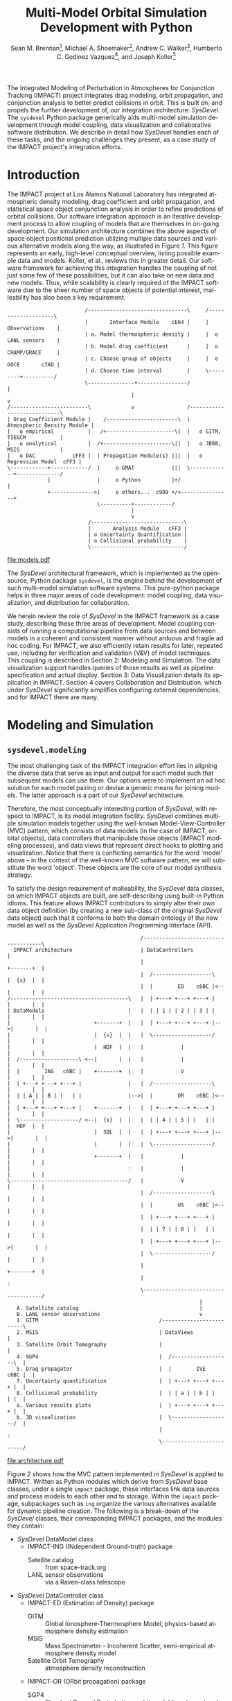 #+TITLE:     Multi-Model Orbital Simulation Development with Python
#+AUTHOR:    Sean M. Brennan\thanks{Research Scientist, Space Data Systems, Los Alamos National Laboratory, PO Box 1663, Los Alamos, NM 87545}, Michael A. Shoemaker\thanks{Postdoctoral Research Associate, Space Science and Applications, Los Alamos National Laboratory, PO Box 1663, Los Alamos, NM 87545}, Andrew C. Walker\thanks{Postdoctoral Research Associate, Space Science and Applications, Los Alamos National Laboratory, PO Box 1663, Los Alamos, NM 87545}, Humberto C. Godinez Vazquez\thanks{Research Scientist, Applied Mathematics and Plasma Physics, Los Alamos National Laboratory, PO Box 1663, Los Alamos, NM 87545}, and Joseph Koller\thanks{Project Leader, Space Science and Applications, Los Alamos National Laboratory, PO Box 1663, Los Alamos, NM 87545}
#+EMAIL:     brennan@lanl.gov
#+DATE:

#+LANGUAGE:  en
#+OPTIONS:   H:4 num:t toc:nil \n:nil @:t ::t |:t ^:{} -:t f:t *:t <:t
#+OPTIONS:   TeX:t LaTeX:auto skip:nil d:nil todo:t pri:nil tags:not-in-toc
#+INFOJS_OPT: view:nil toc:nil ltoc:t mouse:underline buttons:0 path:http://orgmode.org/org-info.js
#+EXPORT_SELECT_TAGS: export
#+EXPORT_EXCLUDE_TAGS: noexport

# Cls file from http://www.univelt.com/forms/AAS%20Paper%20Format%20Instructions%20and%20Templates%20for%20LaTeX%20Users.zip
#+LaTeX_CLASS: AAS
#+LaTeX_CLASS_OPTIONS: [letterpaper, paper, 11pt]

#+LaTeX_HEADER: \batchmode
#+LaTeX_HEADER: \usepackage{bm}
#+LaTeX_HEADER: \usepackage{amsmath}
#+LaTeX_HEADER: \usepackage{subfigure}
#+LaTeX_HEADER: \usepackage{overcite}
#+LaTeX_HEADER: \usepackage{footnpag}
#+LaTeX_HEADER: \usepackage{epstopdf}
#+LaTeX_HEADER: \usepackage[colorlinks=true, pdfstartview=FitV, linkcolor=black, citecolor= black, urlcolor= black]{hyperref}

#+LaTeX_HEADER: \newcommand\blankfootnote[1]{%
#+LaTeX_HEADER:   \begingroup
#+LaTeX_HEADER:   \renewcommand\thefootnote{}\footnote{#1}%
#+LaTeX_HEADER:   \addtocounter{footnote}{-1}%
#+LaTeX_HEADER:   \endgroup
#+LaTeX_HEADER: }

#+LaTeX_HEADER: \PaperNumber{14-330}


#+LATEX: \blankfootnote{\newline This document approved for unlimited release: LA-UR-13-29484.}

#+LATEX: \begin{abstract}
The Integrated Modeling of Perturbation in Atmospheres for Conjunction
Tracking (IMPACT) project integrates drag modeling, orbit propagation,
and conjunction analysis to better predict collisions in orbit. This
is built on, and propels the further development of, our integration
architecture: /SysDevel/. The =sysdevel= Python package generically
aids multi-model simulation development through model coupling, data
visualization and collaborative software distribution.  We describe in
detail how /SysDevel/ handles each of these tasks, and the ongoing
challenges they present, as a case study of the IMPACT project's
integration efforts.
#+LATEX: \end{abstract}


* Introduction

The IMPACT project at Los Alamos National Laboratory has integrated
atmospheric density modeling, drag coefficient and orbit propagation,
and statistical space object conjunction analysis in order to refine
predictions of orbital collisions. Our software integration approach
is an iterative development process to allow coupling of models that
are themselves in on-going development. Our simulation architecture
combines the above aspects of space object positional prediction
utilizing multiple data sources and various alternative models along
the way, as illustrated in Figure [[1]]. This figure represents an early,
high-level conceptual overview, listing possible example data and
models. Koller, et al., reviews this in greater
detail. \cite{koller_impact} Our software framework for achieving this
integration handles the coupling of not just some few of these
possibilities, but it can also take on new data and new models. Thus,
while scalability is clearly required of the IMPACT software due to
the sheer number of space objects of potential interest, malleability
has also been a key requirement.

#+BEGIN_SRC ditaa :file models.eps :cmdline -E :results silent
                         /--------------------------------\     /--------------------\
                         |       Interface Module    cE64 |     |    Observations    |
                         | a. Model thermospheric density |     |  o LANL sensors    |
                         | b. Model drag coefficient      |     |  o CHAMP/GRACE     |
                         | c. Choose group of objects     |     |  o GOCE       c7AD |
                         | d. Choose time interval        |     \---------+----------/
                         \---------------+----------------/               |
                                        |                                 v
/-------------------------\             v                 /----------------------------\
| Drag Coefficient Module |    /-----------------------\  | Atmospheric Density Module |
|   o empirical           |   /+----------------------\|  |   o GITM, TIEGCM           |
|   o analytical          |  /+----------------------\||  |   o JB08, MSIS             |
|   o DAC            cFF3 |  | Propagation Module(s) |||  |   o Regression Model  cFF3 |
\------------+------------/  |     o GMAT            |||  \-------------+--------------/
             |               |     o Python          |+/                |
             +-------------->|     o others...  c9D9 +/<----------------+
                             \----------+------------/
                                        |
                                        v
                          /------------------------------\
                          |       Analysis Module   cFF3 |
                          | o Uncertainty Quantification |
                          | o Collisional probability    |
                          \------------------------------/
#+END_SRC

#+BEGIN_SRC sh :session *shell* :results silent :exports none
epstopdf models.eps
#+END_SRC

#+CAPTION: IMPACT concept
#+NAME:    1
[[file:models.pdf]]



The /SysDevel/ architectural framework, which is implemented as the
open-source, Python package =sysdevel=, is the engine behind the
development of such multi-model simulation software systems. This
pure-python package helps in three major areas of code development:
model coupling, data visualization, and distribution for
collaboration.

We herein review the role of /SysDevel/ in the IMPACT framework as a
case study, describing these three areas of development. Model
coupling consists of running a computational pipeline from data
sources and between models in a coherent and consistent manner without
arduous and fragile ad hoc coding. For IMPACT, we also efficiently
retain results for later, repeated use, including for verification and
validation (V&V) of model techniques. This coupling is described in
Section 2: Modeling and Simulation. The data visualization support
handles queries of those results as well as pipeline specification and
actual display. Section 3: Data Visualization details its application
in IMPACT. Section 4 covers Collaboration and Distribution, which
under /SysDevel/ significantly simplifies configuring external
dependencies, and for IMPACT there are many.


* Modeling and Simulation
** =sysdevel.modeling=

The most challenging task of the IMPACT integration effort lies in
aligning the diverse data that serve as input and output for each
model such that subsequent models can use them. Our options were to
implement an ad hoc solution for each model pairing or devise a
generic means for joining models. The latter approach is a part of our
/SysDevel/ architecture.

Therefore, the most conceptually interesting portion of /SysDevel/,
with respect to IMPACT, is its model integration facility. /SysDevel/
combines multiple simulation models together using the well-known
Model-View-Controller (MVC) pattern, which consists of data models (in
the case of IMPACT, orbital objects), data controllers that manipulate
those objects (IMPACT modeling processes), and data views that
represent direct hooks to plotting and visualization. Notice that
there is conflicting semantics for the word 'model' above – in the
context of the well-known MVC software pattern, we will substitute the
word 'object'. These objects are the core of our model synthesis
strategy.

To satisfy the design requirement of malleability, the /SysDevel/ data
classes, on which IMPACT objects are built, are self-describing using
built-in Python idioms. This feature allows IMPACT contributors to
simply alter their own data object definition (by creating a new
sub-class of the original /SysDevel/ data object) such that it
conforms to both the domain ontology of the new model as well as the
/SysDevel/ Application Programming Interface (API).

#+BEGIN_SRC ditaa :file architecture.eps :cmdline -E :results silent
                                           /-------------------------------------\
  IMPACT architecture                      | DataControllers                         |
                                           |                          +-------+  |
                                           |  /-------------------\   |  {s}  |  |   
                                           |  |        ED    c6BC |<--|       |  |
/--------------------------------------\   |  | +---+ +---+ +---+ |   |       |  |
| DataModels                           |   |  | | 1 | | 2 | | 3 | |   |       |  |
|                           +-------+  |   |  | +---+ +---+ +---+ |-->|       |  |
|                           |  {s}  |  |   |  \-------------------/   |       |  |
|                           |  HDF  |  |   |            |             |       |  |
|  /-------------------\ <--|       |  |   |            |             |       |  |
|  |        ING   c6BC |    +-------+  |   |            V             |       |  |
|  | +---+ +---+ +---+ |               |   |  /-------------------\   |       |  |
|  | | A | | B | |   | |               |-->|  |        OR    c6BC |<--|       |  |
|  | +---+ +---+ +---+ |    +-------+  |   |  | +---+ +---+ +---+ |   |       |  |
|  \-------------------/ <--|  {s}  |  |   |  | | 4 | | 5 | |   | |   |  HDF  |  |
|                           |  SQL  |  |   |  | +---+ +---+ +---+ |-->|       |  |
|                           |       |  |   |  \-------------------/   |       |  |
|                           +-------+  |   |            |             |       |  |
|                                      :   |            |             |       |  |
\--------------------------------------/   |            V             |       |  |
                                           |  /-------------------\   |       |  |
                                           |  |        US    c6BC |<--|       |  |
                                           |  | +---+ +---+ +---+ |   |       |  |
                                           |  | | 7 | | 8 | |   | |   |       |  |
                                           |  | +---+ +---+ +---+ |-->|       |  |
                                           |  \-------------------/   |       |  |
                                           |                          +-------+  |
                                           |                                     :
                                           \-------------------------------------/
                                                              |
   A. Satellite catalog                                       |
   B. LANL sensor observations                                v
   1. GITM                                       /-------------------------\
   2. MSIS                                       | DataViews               |
   3. Satellite Orbit Tomography                 |                         |
   4. SGP4                                       |  /-------------------\  |
   5. Drag propagator                            |  |        IVE   c6BC |  |
   7. Uncertainty quantification                 |  | +---+ +---+ +---+ |  |
   8. Collisional probability                    |  | | a | | b | |   | |  |
   a. Various results plots                      |  | +---+ +---+ +---+ |  |
   b. 3D visualization                           |  \-------------------/  |
                                                 |                         :
                                                 \-------------------------/
#+END_SRC

#+BEGIN_SRC sh :session *shell* :results silent :exports none
epstopdf architecture.eps
#+END_SRC

#+CAPTION: IMPACT MVC interactions
#+NAME:    2
[[file:architecture.pdf]]


Figure [[2]] shows how the MVC pattern implemented in /SysDevel/ is
applied to IMPACT. Written as Python modules which derive from
/SysDevel/ base classes, under a single =impact= package, these
interfaces link data sources and process models to each other and to
storage. Within the =impact= package, subpackages such as =ing=
organize the various alternatives available for dynamic pipeline
creation. The following is a break-down of the /SysDevel/ classes,
their corresponding IMPACT packages, and the modules they contain:
- /SysDevel/ DataModel class
  + IMPACT-ING (INdependent Ground-truth) package
    * Satellite catalog :: from space-track.org
    * LANL sensor observations :: via a Raven-class telescope
- /SysDevel/ DataController class
  + IMPACT-ED (Estimation of Density) package
    * GITM :: Global Ionosphere-Thermosphere Model, physics-based atmosphere density estimation
    * MSIS :: Mass Spectrometer - Incoherent Scatter, semi-empirical atmosphere density model
    * Satellite Orbit Tomography :: atmosphere density reconstruction \cite{shoemaker_tomography}
  + IMPACT-OR (ORbit propagation) package
    * SGP4 :: Standard General Perturbations orbit model (no atmosphere)
    * Drag propagation :: modeling atmospheric density, chemical composition, and temperature effects on drag coefficient \cite{walker_gas}
  + IMPACT-US (Uncertainty and Statistics) package
    * State uncertainty quantification :: using ensemble methods
    * Collision probability :: using importance sampling
- /SysDevel/ DataView class
  + IMPACT-IVE (Integrated Visualization Environment) package
    * Plotting results :: such as orbit latitude, longitude, and altitude, orbital eccentricity, atmospheric density along orbit, or distance between pairs of satellites
    * Three dimensional visualization :: (see Figure [[3]])

Empty slots here represent the ability to plug in other models, data,
and display modes (though not limited to only three).

It works like this: orbital objects are loaded with data from the
satellite catalog in the ING module for a given date range. If it is
required by the orbit propagation module and not already in storage,
the density module, such as GITM, makes its computations for the date
range. The orbital objects are then propagated, adding data to the
object. Initial state as provided by the uncertainty module may or may
not be required beforehand, but it too then makes its contribution to
the orbital object. The visualization module then queries the object
for display info. For V&V, we can query observation data objects for
comparisons, and/or run multiple differing computational pipelines to
contrast techniques.

This forward object manipulation is implemented by a backward chaining
of Python attribute accesses. Each DataModel-derived object has an
=add-step()= method by which the pipeline is constructed and data
attributes are added. It also has an inherited =validate()= method
which checks that the processing pipeline will work. This check begins
with each DataView-derived object at the end of the pipeline, which
has a custom =requires()= method and verifies that the
DataController-derived object(s) feeding into it satisfies those
requirements through its =provides()= method. This continues through
to the DataModel-derived objects which also =provides()=, however in
this case =provides()= is automatic, returning the attributes that
have originated with the object.

Adding new models is relatively easy: create a Python interface to the
model (which could be as simple as =subprocess.call(...)=) that
defines =provides()=, =requires()=, and =control(datamodel)=. The
=control= method does the actual work and manipulates the =datamodel=
object. Likewise, new plots or other visualizations can be added by
defining just =requires()=, and =view(datamodel)=. This dynamic
computational pipeline construction allows IMPACT to both verify our
models by injecting observation data for comparison against predicted
outcomes, and to validate our own models against alternates such as
GITM versus MSIS. An experimental feature of /SysDevel/ is the ability
to integrate and utilize new models on-the-fly as long as they adhere
to the Python API described above. Code is placed in a repository and
an XML or INI definition list is fed to the backend server so the new
pipelines can be constructed using the new models and/or data sources.

Under /SysDevel/, object storage is not strictly required. However, as
our development process for IMPACT iterates from 1-to-1 conjunction
analysis, expanding to multiple space object collision detection, we
move from the challenges of tying these models together coherently, to
the additional complexities of scale. As we expand to cover more and
more orbital objects, and over wider time scales, our storage
performance needs grow drastically. To achieve this required
scalability, the /SysDevel/ data object abstraction supports multiple
data storage backends. This can consist of structured Hierarchical
Data Format (HDF) files, or utilize a relational database, or even
graph databases such as Neo4J. As reflected in Figure [[2]], IMPACT
utilizes a single HDF file per time step for the ED, OR, and US
modules. We chose HDF partly for familiarity, but also because it is a
good fit. The data generated by these three modules are rather large
(1+GB per 30 minute time step), heterogeneous, and complex (differing
spatial grids and temporal periods), all of which is well supported by
HDF. \cite{folk_hdf}

/SysDevel/ also simplifies computational scaling by exposing,
and easing the configuration of, multiple parallel compute schemes:
from traditional MPI messaging (MPICH2, OpenMPI) to object-based, ad
hoc, computational resource discovery through Parallel Python.

Finally, /SysDevel/ provides a server module template that runs a
given computational pipeline either once as a command-line tool, or
continuously accepting queries through a well-defined query structure
over a WebSockets interface. This simulation server daemon is the
backend to a fully customizable visualization frontend on the web.


* Data Visualization
** =sysdevel/ui/=

/SysDevel/ generically assists with creating a web-based user
interface, using a Javascript and PHP framework, for configuring any
particular simulation run and viewing results. Since the simulation
server in daemon mode encodes Python objects into JSON - an ASCII
format - for transmission over WebSockets, any qualified HTML5 browser
can connect using its built-in facilities, potentially even using
Secure Sockets Layer (SSL). The simulation server governs pipeline
execution, but the /SysDevel/ and IMPACT files served by a standard
web server control the user experience. /SysDevel/ supplies some of
the framework: a Javascript WebSockets client, a PHP-based user login
facility, visual pipeline construction support, and an alternate
simulation server connection using PHP for older browsers.

#+CAPTION: IMPACT orbital visualization
#+NAME:    3
[[file:orbits.pdf]]

To ensure that the potentially large data volume of a DataModel object
is not transmitted wholly, the DataView web interface uses the same
=requires()= / =provides()= mechanism described above to reduce the
data stream to the minimum. This is implemented using the same Python
modules used in the simulation integration, but now transformed by
Pyjamas, a Python to Javascript converter. Using =validate()=, these
classes verify a user-specified pipeline specification on the client
side, speeding feedback on errors.

Plotted graphs are a special case of DataView, embodied by the
PlotSeries class. On the server side, PlotSeries uses the =pylab=
package to generate a preview image and also transmits labels, axes,
and data points to the client. Previews are used to present an
overview of all plots requested, where clicking an individual image
leads to an interactive graph in the browser.

For IMPACT, the web interface is organized into three phases: pipeline
construction, plot viewing, and three-dimensional visualization. Using
a plumbing metaphor built on jsPlumb and jQuery libraries, the user
graphically configures the simulation processing pipeline, choosing
which data sources and processing models to use, and data plots of
interest. These interactive results plots are displayed as soon as
data is available. To minimize computation, IMPACT stores intermediate
results, so data from a duplicate configuration is available
immediately unless caching is overridden. This implies a potentially
long wait, so IMPACT make use of user profiles to facilitate
revisiting pipeline results.

Custom visualization is easily added to this user interface, because
the framework communicates with the simulation using JSON over
WebSockets. For example, within IMPACT we not only tie into the
generic /SysDevel/ interface, but also provides a three-dimensional
visualization of orbital objects about the Earth, built with
Javascript - particularly with the help of the three.js javascript
library. A screen capture of this interactive visualization can be
seen in Figure [[3]]. Here the web interface time-steps through the
simulation results, displaying satellite tracks, positioning
uncertainty, and, optionally, atmospheric density. To reduce clutter,
we only display the most recent orbital track history. Positions are
streamed from pre-computed data from the chosen orbit propagator
as the visualization time increments.  Positional uncertainty is
indicated as a statistical cloud of points, also streamed from the
backend. Depending on the power of the graphics card available to the
browser itself (notably _not_ the backend), this visualization can support
as many as three to four thousand orbital objects.

For desktop usage, and especially for high-performing display
environments, we have been exploring several alternate approaches. One
approach we have used in the past is wxPython, but only in a pure
Python (i.e. no Javascript) client. Likewise, a solution involving
Pyjamas Desktop also requires only Python in the client code. Both
these approaches diverge from any Javascript client infrastructure,
however using node.js avoids this problem of dual client code
bases. Running already written Javascript code on the desktop allows
for better client performance than in the browser and no need for a
web server. This SysDevel feature is currently experimental.

For IMPACT, we are currently working on visualization strategies for
comparing multiple pipeline results (for example, contrasting SGP4
versus drag propagation versus observations) and for drawing attention
to close approaches and their collisional probabilities.

Clearly, all this client-side infrastructure is beyond the scope of
any normal Python build system. In fact, the =sysdevel.ui= module is a
collection of Javascript and PHP files rather than a Python
package. It is the /SysDevel/ build system, in particular its
=build_js= command, that configures and organizes /SysDevel/ client
support with IMPACT website software for use by a web server.


* Collaboration and Distribution
** =sysdevel.distutils=

For the sake of confirming research, it is critical to be able to
consistently recreate a complex simulation system such as IMPACT
across potentially diverse computing environments. For software
development across a large, or medium-sized, team, this capability is
doubly critical. /SysDevel/ glues together a wide variety of build
systems into one, in order to facilitate building a multi-model system
that, by definition, consists of separately developed code sources,
each possibly targeted for very different environments. It handles not
only building your package, including C/C++ extensions, shared
libraries, and even executables, but also downloading, building, and
installing external Python packages, native libraries, executables,
compilers, and other tools.

The /SysDevel/ build system extends the built-in Python =distutils=
package, but assumes nothing about the system on which we're building,
except that Python is available. Yet /SysDevel/ =distutils= supports
not just the Python language, but also C, C++, Fortran, and
Javascript. Typically a package is built with the invocation =python
setup.py build=, and installed to the system's site packages location
with =python setup.py install=, just as with standard distutils. In
fact, all the customization options of distutils, such as =--prefix=
or =--home= are supported. It can also recursively build sub-packages
so that self-contained (but not publicly available) Python packages
can be added to the project.

For a very simple package with no dependencies, the setup.py file will
be indistinguishable from that used with distutils. However,
/SysDevel/ provides a number of features that greatly reduce the
burden of correctly setting up a build environment:

+ Shared libraries: =sysdevel.distutils.command.build_shlib=

  While Python's built-in =distutils= has direct support for building
  static libraries through the =build_clib= command, it does not have
  a command for shared libraries. This is most likely because shared
  library installation is more complex and beyond the scope of the
  original =distutils=. /SysDevel/ handles both the compilation and
  the proper installation of shared libraries.

+ Native executables: =sysdevel.distutils.command.build_exe=

  Similar to =build_shlib=, this command extends native =distutils=
  capabilities. This is especially useful for MPI tasks.

+ Documentation: =sysdevel.distutils.command.build_doc=

  Sphinx is a package for automatic documentation of Python
  code. /SysDevel/ supports Sphinx because a single add-on package
  allows automatic documentation of C, C++, Fortran and Javascript
  through Doxygen, all well-integrated with Sphinx-produced documents.

+ Unit testing: =sysdevel.distutils.command.test=

  /SysDevel/ uses Python's =unittest= package, but also supports C
  (using cunit), C++ (cppunit), Fortran (fruit), and Javascript (with
  qunit) with the =test= command. This command looks for all unit test
  code in the tests directory at the base of the project.

+ External packages and libraries: =sysdevel/distutils/configure/=

  Another build system, CMake, uses both bundled and user-generated
  configuration files to specify how to build common
  dependencies. /SysDevel/ take a similar approach, using
  configurations in the =sysdevel= package or in the =config=
  directory at the base of the project. These configurations can
  download and build third-party software, such as: libraries, files
  (like Java jars or Javascript libraries), programs (like Doxygen),
  node.js modules, or Python packages. External Python package can
  either be built using a configuration file or by automatically
  querying the Python Package I... (PyPI) online repository.


In the case of IMPACT, for example, this descends into the GITM
sub-package like a recursive =make= call, running =setup.py= here. It
locates GITM's MPI and HDF5 library dependencies and the proper
Fortran compiler, fetching and installing them if any are missing.
Finally, it creates a native executable for use in a cluster.  For the
IMPACT website, all the supporting Javascript libraries are
downloaded, Python sources translated, and HTML, Javascript, and image
all collated into an =http= directory. Those familiar with Python will
recognize that this is well beyond, yet compatable with, the normal
=distutils= build process.

In addition to easing software distribution, /SysDevel/ also seeks to
remedy a growing concern in academia - that of sharing and confirming
results. Whereas the literate programming (documentation embedded in
code) and the reproducible research (code embedded in documentation)
approaches directly address some of the issues involved in scientific
reproduction, these approaches do not scale well. Literate
programming, introduced by Knuth and includes tools such as Doxygen,
JavaDoc, and Python's Sphinx package, is biased toward documenting and
explaining code.\cite{knuth_literate} Reproducible research,
represented by Emacs' Org-mode plus Babel, IPython or Mathematica
notebooks, or the RunMyCode service, accomplishes more of what we need
for OpenScience, but also have limitations.\cite{schulte_org_mode,
stodden_run} Notebook-style solutions (including Org-mode) are biased
toward small data, and either a small code-base or one managed by
hand. RunMyCode.org, or really any cloud compute service, does not
address sharing of large-scale data and, again, implies hand-managed
code.

 /SysDevel/ on the other hand, is an exploration of how this issue of
data scaling might be approached: a mechanism for data-set providers
to allow computation, without necessarily providing compute resources,
while maintaining control of their data. /SysDevel/ explicitly manages
large, complex, heterogeneous computational projects and Big Data. It
provides an interface by which the user can experiment with their own
computations on data they do not own or control. Computation can even
be decoupled (although this is not yet implemented) and sent to cloud
compute resources for greater computational scaling.


* Conclusion

Through these /SysDevel/ features of scalable and malleable data
unification, simulation pipeline configuration and data visualization,
and a comprehensive build system, the IMPACT framework has been able
to pull together our own diverse researchmodels into swappable and
pluggable modules, and begin to realize verification and validation of
our models.

The /SysDevel/ integration package not only serves the needs of our
IMPACT project, but also provides a general tool for other multi-model
simulations that would otherwise require extensive effort to tie
together. Portions of /SysDevel/ have been use in other projects.

There are, of course, many ongoing challenges in realizing the
/SysDevel/ concept in full. On-the-fly model insertion, decoupling
computation from data hosting, and desktop and high-performance
visualization methods all need a good deal more attention. The
complexity of environment discovery for the build system is
particularly challenging because of all the possible combinations of
operating systems, package management tools, compilers, etc., and is
only truly testable through crowd-source techniques.

We invite you to try the =sysdevel= package, released
under the open-source Mozilla Public License, at
http://github.com/sean-m-brennan/pysysdevel.


* Acknowledgments

Funding for this work was provided by the U. S. Department of Energy
through the Los Alamos National Laboratory Directed Research and Development
program.



\begin{thebibliography}{1}

\bibitem{folk_hdf} Mike Folk, Albert Cheng, and Kim Yates. "HDF5: A file format and I/O library for high performance computing applications." Proceedings of Supercomputing, vol. 99. 1999.

\bibitem{knuth_literate} Donald Ervin Knuth. "Literate programming." The Computer Journal vol. 27, no. 2 (1984): 97-111.

\bibitem{koller_impact} Josef Koller, Sean Brennan, Humberto Godinez Vazquez, David Higdon, Moriba Jah, Thomas Kelecy, Alexei Klimenko, Brian Larsen, Earl Lawrence, Richard Linares, Craig McLaughlin, Piyush Mehta, David Palmer, Aaron Ridley, Michael Shoemaker, Eric Sutton, David Thompson, Andrew Walker, and Brendt Wohlberg. "The IMPACT Framework for Enabling System Analysis of Satellite Conjunctions", accepted AAS/AIAA Space Flight Mechanics Meeting, 2014.

\bibitem{schulte_org_mode} Eric Schulte, Dan Davison, Thomas Dye, and Carsten Dominik. "A multi-language computing environment for literate programming and reproducible research." Journal of Statistical Software vol. 46, no. 3 (2012): 1-24.

\bibitem{shoemaker_tomography} Michael Shoemaker, Brendt Wohlberg, Richard Linares, David Palmer, Alexei Klimenko, David Thompson, and Jospeh Koller. "Comparisons of Satellite Orbit Tomography with Simultaneous Atmospheric Density and Orbit Estimation Methods", accepted AAS/AIAA Space Flight Mechanics Meeting, 2014.

\bibitem{stodden_run} Victoria Stodden, Christophe Hurlin, and Christophe Pérignon. "RunMyCode. org: a novel dissemination and collaboration platform for executing published computational results." Proceedings of the IEEE 8th International Conference on e-Science, (2012): 1-8.

\bibitem{walker_gas} Andrew Walker, Michael Shoemaker, Josef Koller, and Piyush Mehta. "Gas-surface Interactions for Satellites Orbiting in the Lower Exosphere", accepted AAS/AIAA Space Flight Mechanics Meeting, 2014.

\end{thebibliography}

